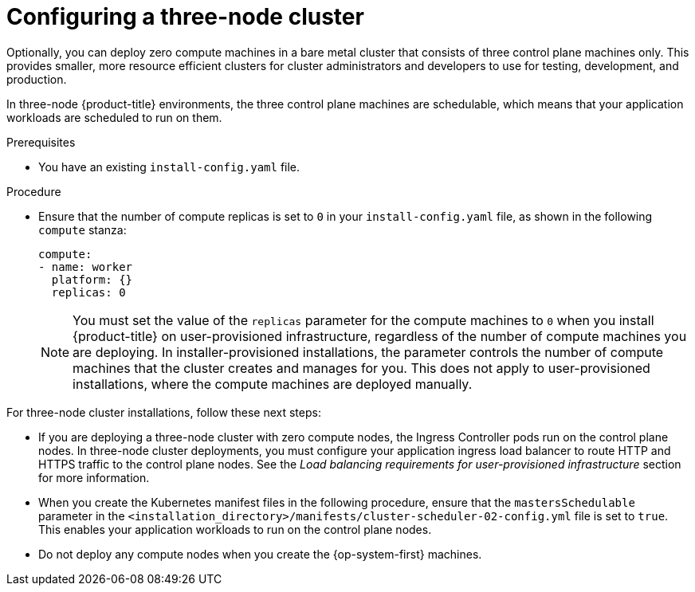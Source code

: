 // Module included in the following assemblies:
//
// * installing/installing_aws/installing-aws-user-infra.adoc [Eventually]
// * installing/installing_azure/installing-azure-user-infra.adoc [Eventually]
// * installing/installing_gcp/installing-gcp-user-infra.adoc [Eventually]
// * installing/installing_gcp/installing-restricted-networks-gcp.adoc [Eventually]
// * installing/installing_bare_metal/installing-bare-metal.adoc
// * installing/installing_aws/installing-restricted-networks-aws.adoc [Eventually]
// * installing/installing_bare_metal/installing-restricted-networks-bare-metal.adoc
// * installing/installing_platform_agnostic/installing-platform-agnostic.adoc
// * installing/installing_vsphere/installing-restricted-networks-vsphere.adoc [Eventually]
// * installing/installing_vsphere/installing-vsphere.adoc [Eventually]
// * installing/installing_ibm_z/installing-ibm-z.adoc [Eventually]

ifeval::["{context}" == "installing-ibm-z"]
:ibm-z:
endif::[]
ifeval::["{context}" == "installing-ibm-z-kvm"]
:ibm-z-kvm:
endif::[]
ifeval::["{context}" == "installing-restricted-networks-ibm-z"]
:ibm-z:
:restricted:
endif::[]
ifeval::["{context}" == "installing-restricted-networks-ibm-z-kvm"]
:ibm-z-kvm:
:restricted:
endif::[]

:_mod-docs-content-type: PROCEDURE
[id="installation-three-node-cluster_{context}"]
= Configuring a three-node cluster

ifndef::ibm-z,ibm-z-kvm[]
Optionally, you can deploy zero compute machines in a bare metal cluster that consists of three control plane machines only. This provides smaller, more resource efficient clusters for cluster administrators and developers to use for testing, development, and production.
endif::ibm-z,ibm-z-kvm[]
ifdef::ibm-z,ibm-z-kvm[]
Optionally, you can deploy zero compute machines in a minimal three node cluster that consists of three control plane machines only. This provides smaller, more resource efficient clusters for cluster administrators and developers to use for testing, development, and production.
endif::ibm-z,ibm-z-kvm[]

In three-node {product-title} environments, the three control plane machines are schedulable, which means that your application workloads are scheduled to run on them.

.Prerequisites

* You have an existing `install-config.yaml` file.

.Procedure

* Ensure that the number of compute replicas is set to `0` in your `install-config.yaml` file, as shown in the following `compute` stanza:
+
[source,yaml]
----
compute:
- name: worker
  platform: {}
  replicas: 0
----
+
[NOTE]
====
You must set the value of the `replicas` parameter for the compute machines to `0` when you install {product-title} on user-provisioned infrastructure, regardless of the number of compute machines you are deploying. In installer-provisioned installations, the parameter controls the number of compute machines that the cluster creates and manages for you. This does not apply to user-provisioned installations, where the compute machines are deployed manually.
====
ifdef::ibm-z,ibm-z-kvm[]
+
[NOTE]
====
The preferred resource for control plane nodes is six vCPUs and 21 GB. For three control plane nodes this is the memory + vCPU equivalent of a minimum five-node cluster. You should back the three nodes, each installed on a 120 GB disk, with three IFLs that are SMT2 enabled. The minimum tested setup is three vCPUs and 10 GB on a 120 GB disk for each control plane node.
====
endif::ibm-z,ibm-z-kvm[]
.Next steps

For three-node cluster installations, follow these next steps:

* If you are deploying a three-node cluster with zero compute nodes, the Ingress Controller pods run on the control plane nodes. In three-node cluster deployments, you must configure your application ingress load balancer to route HTTP and HTTPS traffic to the control plane nodes. See the _Load balancing requirements for user-provisioned infrastructure_ section for more information.

* When you create the Kubernetes manifest files in the following procedure, ensure that the `mastersSchedulable` parameter in the `<installation_directory>/manifests/cluster-scheduler-02-config.yml` file is set to `true`. This enables your application workloads to run on the control plane nodes.

* Do not deploy any compute nodes when you create the {op-system-first} machines.

ifeval::["{context}" == "installing-ibm-z"]
:!ibm-z:
endif::[]
ifeval::["{context}" == "installing-ibm-z-kvm"]
:!ibm-z-kvm:
endif::[]
ifeval::["{context}" == "installing-restricted-networks-ibm-z"]
:!ibm-z:
:!restricted:
endif::[]
ifeval::["{context}" == "installing-restricted-networks-ibm-z-kvm"]
:!ibm-z-kvm:
:!restricted:
endif::[]
